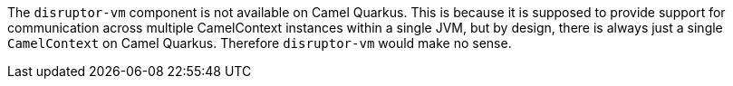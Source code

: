 The `disruptor-vm` component is not available on Camel Quarkus. This is because it is supposed to provide support for communication across multiple CamelContext instances within a single JVM, but by design, there is always just a single `CamelContext` on Camel Quarkus. Therefore `disruptor-vm` would make no sense.